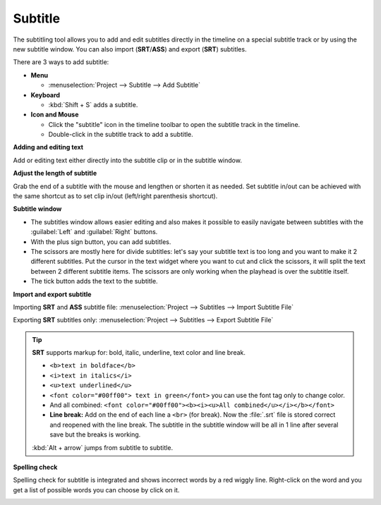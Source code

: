 .. metadata-placeholder

   :authors: - Annew (https://userbase.kde.org/User:Annew)
             - Claus Christensen
             - Yuri Chornoivan
             - Jean-Baptiste Mardelle <jb@kdenlive.org>
             - Ttguy (https://userbase.kde.org/User:Ttguy)
             - Vincent Pinon <vpinon@kde.org>
             - Jessej (https://userbase.kde.org/User:Jessej)
             - Jack (https://userbase.kde.org/User:Jack)
             - Roger (https://userbase.kde.org/User:Roger)
             - TheMickyRosen-Left (https://userbase.kde.org/User:TheMickyRosen-Left)
             - Eugen Mohr
             - Smolyaninov (https://userbase.kde.org/User:Smolyaninov)
             - Tenzen (https://userbase.kde.org/User:Tenzen)
             - Anders Lund

   :license: Creative Commons License SA 4.0

.. _subtitle:

Subtitle
========

.. versionadded:: 20.12.0

.. image:: /images/subtitle-timeline-1.gif
   :alt: subtitle

The subtitling tool allows you to add and edit subtitles directly in the timeline on a special subtitle track or by using the new subtitle window. You can also import (**SRT**/**ASS**) and export (**SRT**) subtitles.

There are 3 ways to add subtitle:

* **Menu**

  * :menuselection:`Project --> Subtitle --> Add Subtitle`

* **Keyboard**

  * :kbd:`Shift + S` adds a subtitle.

* **Icon and Mouse**

  * Click the "subtitle" icon in the timeline toolbar to open the subtitle track in the timeline.
  * Double-click in the subtitle track to add a subtitle.

**Adding and editing text**

Add or editing text either directly into the subtitle clip or in the subtitle window.

**Adjust the length of subtitle**

Grab the end of a subtitle with the mouse and lengthen or shorten it as needed.
Set subtitle in/out can be achieved with the same shortcut as to set clip in/out (left/right parenthesis shortcut).

**Subtitle window**

.. image:: /images/subtitle-widget.gif
   :alt: subtitle window

* The subtitles window allows easier editing and also makes it possible to easily navigate between subtitles with the :guilabel:`Left` and :guilabel:`Right` buttons.
* With the plus sign button, you can add subtitles.
* The scissors are mostly here for divide subtitles: let's say your subtitle text is too long and you want to make it 2 different subtitles. Put the cursor in the text widget where you want to cut and click the scissors, it will split the text between 2 different subtitle items. The scissors are only working when the playhead is over the subtitle itself.
* The tick button adds the text to the subtitle.


**Import and export subtitle**

Importing **SRT** and **ASS** subtitle file: :menuselection:`Project --> Subtitles --> Import Subtitle File`

Exporting **SRT** subtitles only: :menuselection:`Project --> Subtitles --> Export Subtitle File`

.. tip::

  **SRT** supports markup for: bold, italic, underline, text color and line break.

  * ``<b>text in boldface</b>``
  * ``<i>text in italics</i>``
  * ``<u>text underlined</u>``
  * ``<font color="#00ff00"> text in green</font>`` you can use the font tag only to change color.
  * And all combined: ``<font color="#00ff00"><b><i><u>All combined</u></i></b></font>``
  * **Line break:** Add on the end of each line a ``<br>`` (for break). Now the :file:`.srt` file is stored correct and reopened with the line break. The subtitle in the subtitle window will be all in 1 line after several save but the breaks is working.

  :kbd:`Alt + arrow` jumps from subtitle to subtitle.

.. versionadded:: 21.04.0

**Spelling check**

Spelling check for subtitle is integrated and shows incorrect words by a red wiggly line. Right-click on the word and you get a list of possible words you can choose by click on it.

.. image:: /images/Speech-to-text_Spell-Check.png
   :align: left
   :alt: Spell check

